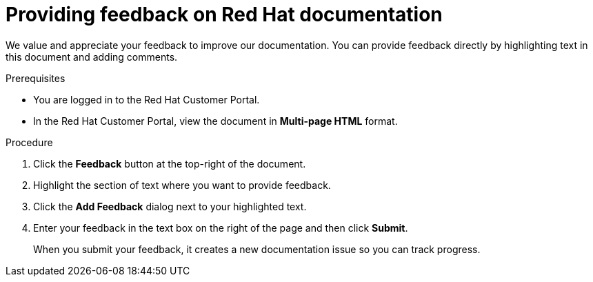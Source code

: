 [preface]
[id="proc-providing-feedback-on-redhat-documentation_{context}"]
= Providing feedback on Red Hat documentation

We value and appreciate your feedback to improve our documentation.
You can provide feedback directly by highlighting text in this document and adding comments.


.Prerequisites

* You are logged in to the Red Hat Customer Portal.
* In the Red Hat Customer Portal, view the document in *Multi-page HTML* format.

.Procedure


. Click the *Feedback* button at the top-right of the document.

. Highlight the section of text where you want to provide feedback.

. Click the *Add Feedback* dialog next to your highlighted text.

. Enter your feedback in the text box on the right of the page and then click *Submit*.
+
When you submit your feedback, it creates a new documentation issue so you can track progress.
